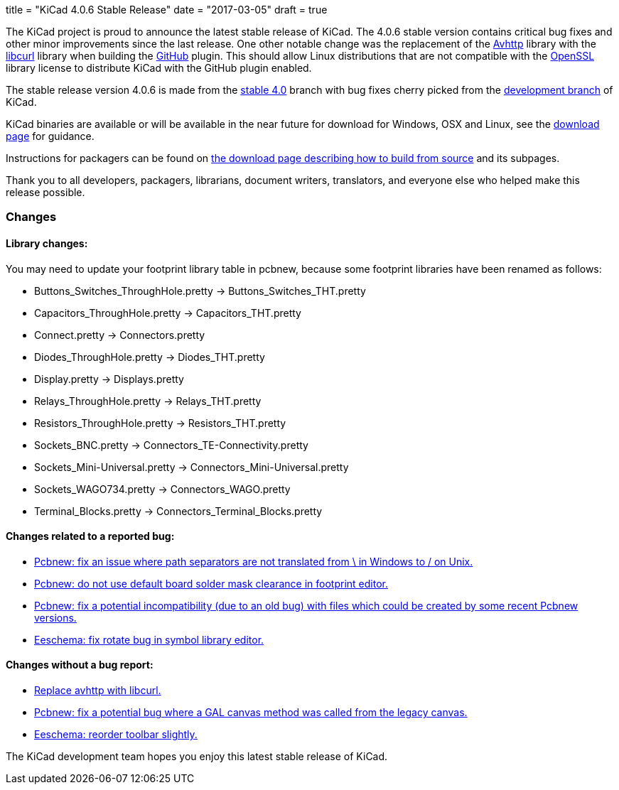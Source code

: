 +++
title = "KiCad 4.0.6 Stable Release"
date = "2017-03-05"
draft = true
+++

The KiCad project is proud to announce the latest stable release of KiCad.
The 4.0.6 stable version contains critical bug fixes and other minor
improvements since the last release.  One other notable change was the
replacement of the link:https://github.com/avplayer/avhttp[Avhttp] library
with the link:https://curl.haxx.se/libcurl/[libcurl] library when building
the link:https://github.com/[GitHub] plugin.  This should allow Linux
distributions that are not compatible with the
link:https://www.openssl.org/[OpenSSL] library license to distribute KiCad
with the GitHub plugin enabled.

The stable release version 4.0.6 is made from the
link:https://code.launchpad.net/~kicad-product-committers/kicad/+git/product-git/+ref/4.0[stable 4.0]
branch with bug fixes cherry picked from the
link:https://code.launchpad.net/~kicad-product-committers/kicad/+git/product-git/+ref/master[development branch]
of KiCad.

KiCad binaries are available or will be available in the near future for
download for Windows, OSX and Linux, see the
link:http://kicad-pcb.org/download/[download page] for guidance.

Instructions for packagers can be found on
http://kicad-pcb.org/download/source/[the download page describing how to build
from source] and its subpages.

Thank you to all developers, packagers, librarians, document writers,
translators, and everyone else who helped make this release possible.

=== Changes

==== Library changes:
You may need to update your footprint library table in pcbnew, because some
footprint libraries have been renamed as follows:

* Buttons_Switches_ThroughHole.pretty -> Buttons_Switches_THT.pretty
* Capacitors_ThroughHole.pretty -> Capacitors_THT.pretty
* Connect.pretty -> Connectors.pretty
* Diodes_ThroughHole.pretty -> Diodes_THT.pretty
* Display.pretty -> Displays.pretty
* Relays_ThroughHole.pretty -> Relays_THT.pretty
* Resistors_ThroughHole.pretty -> Resistors_THT.pretty
* Sockets_BNC.pretty -> Connectors_TE-Connectivity.pretty
* Sockets_Mini-Universal.pretty -> Connectors_Mini-Universal.pretty
* Sockets_WAGO734.pretty -> Connectors_WAGO.pretty
* Terminal_Blocks.pretty -> Connectors_Terminal_Blocks.pretty

==== Changes related to a reported bug:

* https://git.launchpad.net/kicad/commit/?h=4.0&id=5127a6bd09e22341a3eaac0abcea069e19fc9ac3[Pcbnew: fix an issue where path separators are not translated from \ in Windows to / on Unix.]
* https://git.launchpad.net/kicad/commit/?h=4.0&id=556be7b4314341d5ed72aa24628f58c835d4f17d[Pcbnew: do not use default board solder mask clearance in footprint editor.]
* https://git.launchpad.net/kicad/commit/?h=4.0&id=df191606ab28d38aaa1e4e0bbf3b44600ffbf916[Pcbnew: fix a potential incompatibility (due to an old bug) with files which could be created by some recent Pcbnew versions.]
* https://git.launchpad.net/kicad/commit/?h=4.0&id=d1f8dbb9debe128ddd015edb1ff0fa954a8a08a7[Eeschema: fix rotate bug in symbol library editor.]

==== Changes without a bug report:

* https://git.launchpad.net/kicad/commit/?h=4.0&id=981fddc649243a377aff29dbd4d65215d4ec6640[Replace avhttp with libcurl.]
* https://git.launchpad.net/kicad/commit/?h=4.0&id=0145a03f792953aa13b2e0362028bb322f87ae6a[Pcbnew: fix a potential bug where a GAL canvas method was called from the legacy canvas.]
* https://git.launchpad.net/kicad/commit/?h=4.0&id=99d7a357972d42de56e5c71172f9c910adc2cff3[Eeschema: reorder toolbar slightly.]

The KiCad development team hopes you enjoy this latest stable release of KiCad.
